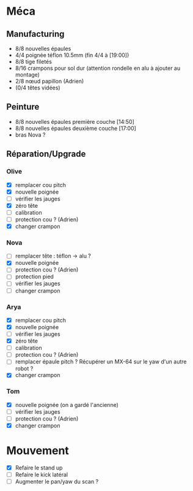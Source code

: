 * Méca
** Manufacturing
   - 8/8 nouvelles épaules
   - 4/4 poignée téflon 10.5mm (fin 4/4 à [19:00])
   - 8/8 tige filetés
   - 8/16 crampons pour sol dur (attention rondelle en alu à ajouter au montage)
   - 2/8 nœud papillon (Adrien)
   - (0/4 têtes vidées)

** Peinture
   - 8/8 nouvelles épaules première couche [14:50]
   - 8/8 nouvelles épaules deuxième couche [17:00]
   - bras Nova ?

** Réparation/Upgrade
*** Olive
   - [X] remplacer cou pitch
   - [X] nouvelle poignée
   - [ ] vérifier les jauges
   - [X] zéro tête
   - [ ] calibration
   - [ ] protection cou ? (Adrien)
   - [X] changer crampon
*** Nova
   - [ ] remplacer tête : téflon -> alu ?
   - [X] nouvelle poignée
   - [ ] protection cou ? (Adrien)
   - [ ] protection pied
   - [ ] vérifier les jauges
   - [ ] changer crampon
*** Arya
   - [X] remplacer cou pitch
   - [X] nouvelle poignée
   - [ ] vérifier les jauges
   - [X] zéro tête
   - [ ] calibration
   - [ ] protection cou ? (Adrien)
   - [ ] remplacer épaule pitch ?
      Récupérer un MX-64 sur le yaw d'un autre robot ?
   - [X] changer crampon
*** Tom
   - [X] nouvelle poignée (on a gardé l'ancienne)
   - [ ] vérifier les jauges
   - [ ] protection cou ? (Adrien)
   - [X] changer crampon

* Mouvement
  - [X] Refaire le stand up
  - [ ] Refaire le kick latéral
  - [ ] Augmenter le pan/yaw du scan ?
